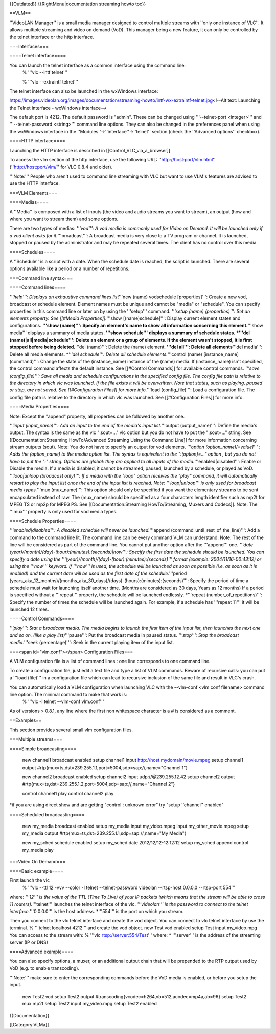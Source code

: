 {{Outdated}} {{RightMenu|documentation streaming howto toc}}

==VLM==

''VideoLAN Manager'' is a small media manager designed to control
multiple streams with ''only one instance of VLC''. It allows multiple
streaming and video on demand (VoD). This manager being a new feature,
it can only be controlled by the telnet interface or the http interface.

===Interfaces===

====Telnet interface====

You can launch the telnet interface as a common interface using the command line:
   % '''vlc --intf telnet'''

   % '''vlc --extraintf telnet'''

The telnet interface can also be launched in the wxWindows interface:

https://images.videolan.org/images/documentation/streaming-howto/intf-wx-extraintf-telnet.jpg\ <!--Alt
text: Launching the Telnet interface - wxWindows interface-->

The default port is 4212. The default password is "admin". These can be
changed using '''--telnet-port <integer>''' and '''--telnet-password
<string>''' command line options. They can also be changed in the
preferences panel when using the wxWindows interface in the
''Modules''->''interface''->''telnet'' section (check the ''Advanced
options'' checkbox).

====HTTP interface====

Launching the HTTP interface is described in
[[Control_VLC_via_a_browser]]

To access the vlm section of the http interface, use the following URL:
''`http://host:port/vlm.html <http://host:port/vlm.html>`__''
(''`http://host:port/vlm/ <http://host:port/vlm/>`__'' for VLC 0.8.4 and
older).

'''Note:''' People who aren't used to command line streaming with VLC
but want to use VLM's features are advised to use the HTTP interface.

===VLM Elements===

====Medias====

A ''Media'' is composed with a list of inputs (the video and audio
streams you want to stream), an output (how and where you want to stream
them) and some options.

There are two types of medias: *'''vod''': A vod media is commonly used
for Video on Demand. It will be launched only if a vod client asks for
it.*'''broadcast''': A broadcast media is very close to a TV program or
channel. It is launched, stopped or paused by the administrator and may
be repeated several times. The client has no control over this media.

====Schedules====

A ''Schedule'' is a script with a date. When the schedule date is
reached, the script is launched. There are several options available
like a period or a number of repetitions.

===Command line syntax===

====Command lines====

*'''help''': Displays an exhaustive command lines list*'''new (name)
vodschedule [properties]''': Create a new vod, broadcast or schedule
element. Element names must be unique and cannot be "media" or
"schedule". You can specify properties in this command line or later on
by using the '''setup''' command. *'''setup (name) (properties)''': Set
an elements property. See [[#Media Properties]].*'''show
[(name)schedule]''': Display current element states and configurations.
**'''show (name)''': Specify an element's name to show all information
concerning this element.**'''show media''' displays a summary of media
states. **'''show schedule''' displays a summary of schedule states.
\*'''del (name)|all|media|schedule''': Delete an element or a group of
elements. If the element wasn't stopped, it is first stopped before
being deleted.**'''del (name)''': Delete the (name) element. **'''del
all''': Delete all elements**'''del media''': Delete all media elements.
\*\ *'''del schedule''': Delete all schedule elements.*'''control (name)
[instance_name] (command)''': Change the state of the (instance_name)
instance of the (name) media. If (instance_name) isn't specified, the
control command affects the default instance. See [[#Control Commands]]
for available control commands. *'''save (config_file)''': Save all
media and schedule configurations in the specified config file. The
config file path is relative to the directory in which vlc was launched.
If the file exists it will be overwritten. Note that states, such as
playing, paused or stop, are not saved. See [[#Configuration Files]] for
more info.*'''load (config_file)''': Load a configuration file. The
config file path is relative to the directory in which vlc was launched.
See [[#Configuration Files]] for more info.

====Media Properties====

Note: Except the "append" property, all properties can be followed by
another one.

*'''input (input_name)''': Add an input to the end of the media's input
list.*'''output (output_name)''': Define the media's output. The syntax
is the same as the vlc ":sout=..." vlc option but you do not have to put
the ":sout=..." string. See [[Documentation:Streaming HowTo/Advanced
Streaming Using the Command Line]] for more information concerning
stream outputs (sout). Note: You do not have to specify an output for
vod elements. *'''option (option_name)[=value]''' : Adds the
(option_name) to the media option list. The syntax is equivalent to the
":(option)=..." option , but you do not have to put the ":" string.
Options are global: they are applied to all inputs of the
media.*'''enabled|disabled''': Enable or Disable the media. If a media
is disabled, it cannot be streamed, paused, launched by a schedule, or
played as VoD. *'''loop|unloop (broadcast only)''': If a media with the
"loop" option receives the "play" command, it will automatically restart
to play the input list once the end of the input list is reached. Note:
'''loop|unloop''' is only used for broadcast media types.*'''mux
(mux_name)''': This option should only be specified if you want the
elementary streams to be sent encapsulated instead of raw. The
(mux_name) should be specified as a four characters length identifier
such as mp2t for MPEG TS or mp2p for MPEG PS. See
[[Documentation:Streaming HowTo/Streaming, Muxers and Codecs]]. Note:
The '''mux''' property is only used for vod media types.

====Schedule Properties====

*'''enabled|disabled''': A disabled schedule will never be
launched.*'''append (command_until_rest_of_the_line)''': Add a command
to the command line lit. The command line can be every command VLM can
understand. Note: The rest of the line will be considered as part of the
command line. You cannot put another option after the '''append''' one.
*'''date (year)/(month)/(day)-(hour):(minutes):(seconds)|now''': Specify
the first date the schedule should be launched. You can specify a date
using the '''(year)/(month)/(day)-(hour):(minutes):(seconds)''' format
(example: 2004/11/16-00:43:12) or using the '''now''' keyword. If
'''now''' is used, the schedule will be launched as soon as possible
(i.e. as soon as it is enabled) and the current date will be used as the
first date of the schedule.*'''period
(years_aka_12_months)/(months_aka_30_days)/(days)-(hours):(minutes):(seconds)''':
Specify the period of time a schedule must wait for launching itself
another time. (Months are considered as 30 days, Years as 12 months) If
a period is specified without a '''repeat''' property, the schedule will
be launched endlessly. \*'''repeat (number_of_repetitions)''': Specify
the number of times the schedule will be launched again. For example, if
a schedule has '''repeat 11''' it will be launched 12 times.

====Control Commands====

*'''play''': Stat a broadcast media. The media begins to launch the
first item of the input list, then launches the next one and so on.
(like a play list)*'''pause''': Put the broadcast media in paused
status. *'''stop''': Stop the broadcast media.*'''seek (percentage)''':
Seek in the current playing item of the input list.

===<span id="vlm.conf"></span> Configuration Files===

A VLM configuration file is a list of command lines : one line
corresponds to one command line.

To create a configuration file, just edit a text file and type a list of
VLM commands. Beware of recursive calls: you can put a '''load (file)'''
in a configuration file which can lead to recursive inclusion of the
same file and result in VLC's crash.

You can automatically load a VLM configuration when launching VLC with the --vlm-conf <vlm conf filename> command line option. The minimal command to make that work is:
   % '''vlc -I telnet --vlm-conf vlm.conf'''

As of versions > 0.8.1, any line where the first non whitespace
character is a # is considered as a comment.

==Examples==

This section provides several small vlm configuration files.

===Multiple streams===

====Simple broadcasting====

   new channel1 broadcast enabled setup channel1 input
   http://host.mydomain/movie.mpeg setup channel1 output
   #rtp{mux=ts,dst=239.255.1.1,port=5004,sdp=sap://,name="Channel 1"}

   new channel2 broadcast enabled setup channel2 input
   udp://@239.255.12.42 setup channel2 output
   #rtp{mux=ts,dst=239.255.1.2,port=5004,sdp=sap://,name="Channel 2"}

   control channel1 play control channel2 play

\*if you are using direct show and are getting "control : unknown error"
try "setup ''channel'' enabled"

====Scheduled broadcasting====

   new my_media broadcast enabled setup my_media input my_video.mpeg
   input my_other_movie.mpeg setup my_media output
   #rtp{mux=ts,dst=239.255.1.1,sdp=sap://,name="My Media"}

   new my_sched schedule enabled setup my_sched date 2012/12/12-12:12:12
   setup my_sched append control my_media play

===Video On Demand===

====Basic example====

First launch the vlc
   % '''vlc --ttl 12 -vvv --color -I telnet --telnet-password videolan
   --rtsp-host 0.0.0.0 --rtsp-port 554'''

where: *'''12''' is the value of the TTL (Time To Live) of your IP
packets (which means that the stream will be able to cross 11
routers).*'''telnet''' launches the telnet interface of the vlc.
*'''videolan''' is the password to connect to the telnet
interface.*'''0.0.0.0''' is the host address. \*'''554''' is the port on
which you stream.

Then you connect to the vlc telnet interface and create the vod object.
You can connect to vlc telnet interface by use the terminal. % '''telnet
localhost 4212''' and create the vod object. new Test vod enabled setup
Test input my_video.mpg You can access to the stream with: % '''vlc
rtsp://server:554/Test''' where: \* '''server''' is the address of the
streaming server (IP or DNS)

====Advanced example====

You can also specify options, a muxer, or an additional output chain
that will be prepended to the RTP output used by VoD (e.g. to enable
transcoding).

'''Note:''' make sure to enter the corresponding commands before the VoD
media is enabled, or before you setup the input.

   new Test2 vod setup Test2 output
   #transcoding{vcodec=h264,vb=512,acodec=mp4a,ab=96} setup Test2 mux
   mp2t setup Test2 input my_video.mpg setup Test2 enabled

{{Documentation}}

[[Category:VLMa]]
